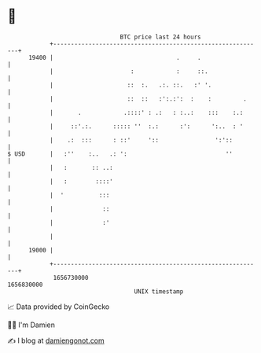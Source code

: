 * 👋

#+begin_example
                                   BTC price last 24 hours                    
               +------------------------------------------------------------+ 
         19400 |                                   .     .                  | 
               |                      :            :     ::.                | 
               |                     ::  :.   .:. ::.   :' '.               | 
               |                     ::  ::   :':.:':  :    :         .     | 
               |       .            .::::' : .:   : :..:    :::    :.:      | 
               |     ::'.:.      ::::: ''  :.:      :':      ':..  : '      | 
               |    .:  :::      : ::'     '::                ':'::         | 
   $ USD       |   :''    :..   .: ':                            ''         | 
               |   :       :: ..:                                           | 
               |   :        ::::'                                           | 
               |  '          :::                                            | 
               |              ::                                            | 
               |              :'                                            | 
               |                                                            | 
         19000 |                                                            | 
               +------------------------------------------------------------+ 
                1656730000                                        1656830000  
                                       UNIX timestamp                         
#+end_example
📈 Data provided by CoinGecko

🧑‍💻 I'm Damien

✍️ I blog at [[https://www.damiengonot.com][damiengonot.com]]
